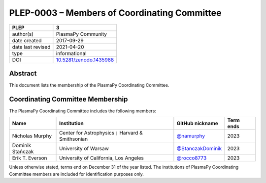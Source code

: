 =============================================
PLEP-0003 – Members of Coordinating Committee
=============================================

+-------------------+---------------------------------------------+
| PLEP              | 3                                           |
+===================+=============================================+
| author(s)         | PlasmaPy Community                          |
+-------------------+---------------------------------------------+
| date created      | 2017-09-29                                  |
+-------------------+---------------------------------------------+
| date last revised | 2021-04-20                                  |
+-------------------+---------------------------------------------+
| type              | informational                               |
+-------------------+---------------------------------------------+
| DOI               | `10.5281/zenodo.1435988                     |
|                   | <https://doi.org/10.5281/zenodo.1435988>`__ |
+-------------------+---------------------------------------------+

Abstract
--------

This document lists the membership of the PlasmaPy Coordinating
Committee.

Coordinating Committee Membership
---------------------------------

The PlasmaPy Coordinating Committee includes the following members:

+------------------+-------------------------------+-------------------------------------------+-----------+
| Name             | Institution                   | GitHub nickname                           | Term ends |
+==================+===============================+===========================================+===========+
| Nicholas         | Center for Astrophysics       | `@namurphy                                | 2023      |
| Murphy           | ``|`` Harvard & Smithsonian   | <https://github.com/namurphy>`__          |           |
+------------------+-------------------------------+-------------------------------------------+-----------+
| Dominik Stańczak | University of Warsaw          | `@StanczakDominik                         | 2023      |
|                  |                               | <https://github.com/StanczakDominik>`__   |           |
+------------------+-------------------------------+-------------------------------------------+-----------+
| Erik T. Everson  | University of California,     | `@rocco8773                               | 2023      |
|                  | Los Angeles                   | <https://github.com/rocco8773>`__         |           |
+------------------+-------------------------------+-------------------------------------------+-----------+

Unless otherwise stated, terms end on December 31 of the year listed.
The institutions of PlasmaPy Coordinating Committee members are
included for identification purposes only.

